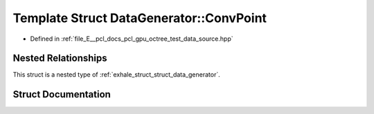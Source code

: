 .. _exhale_struct_struct_data_generator_1_1_conv_point:

Template Struct DataGenerator::ConvPoint
========================================

- Defined in :ref:`file_E__pcl_docs_pcl_gpu_octree_test_data_source.hpp`


Nested Relationships
--------------------

This struct is a nested type of :ref:`exhale_struct_struct_data_generator`.


Struct Documentation
--------------------


.. doxygenstruct:: DataGenerator::ConvPoint
   :members:
   :protected-members:
   :undoc-members: